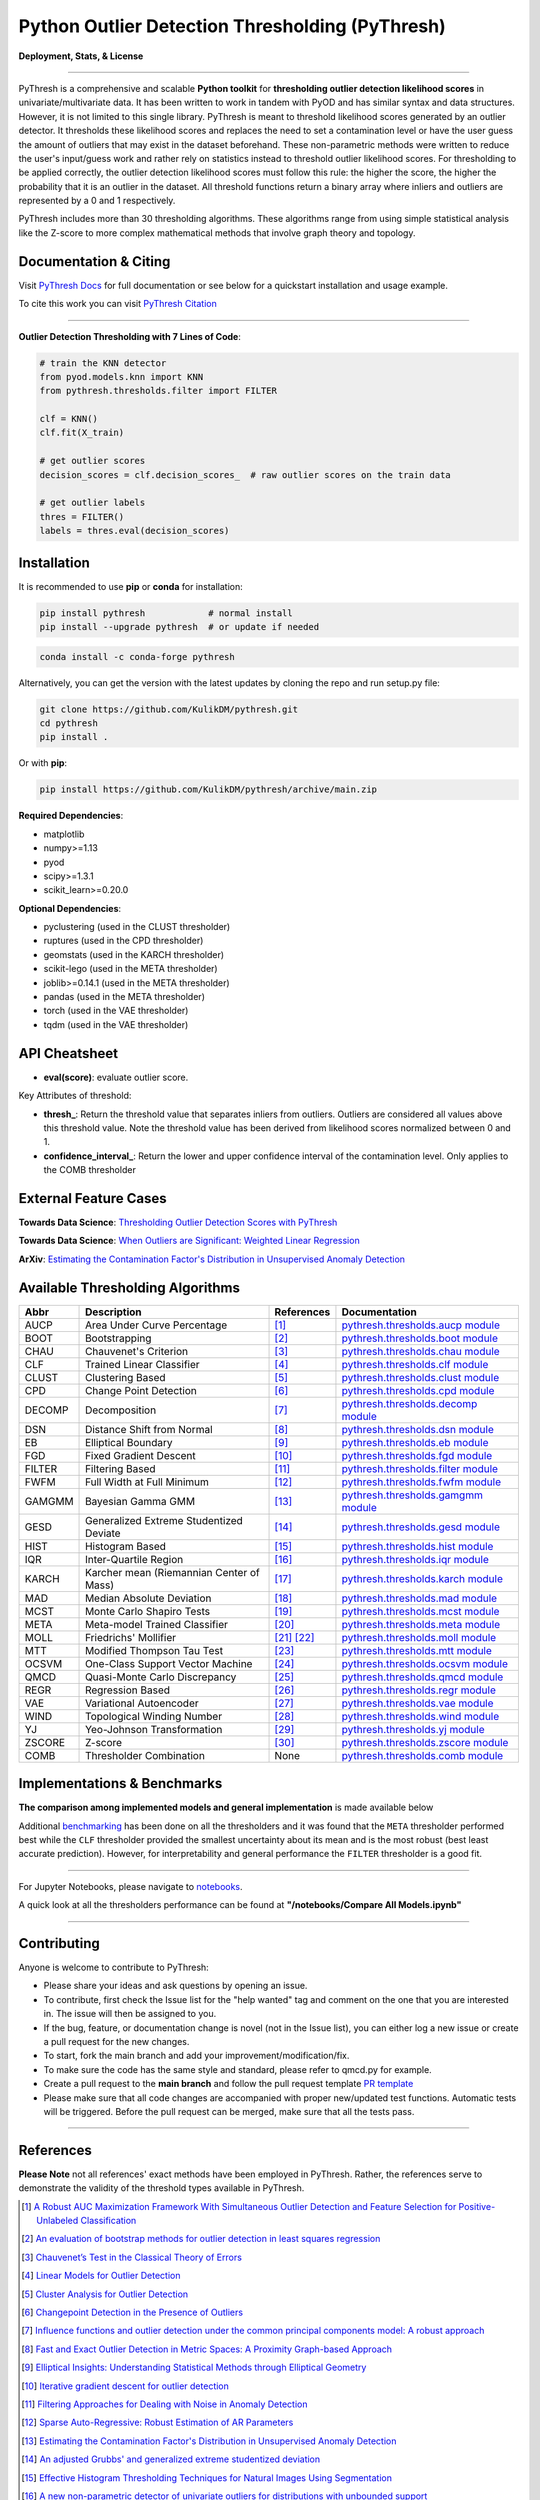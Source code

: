 ##################################################
 Python Outlier Detection Thresholding (PyThresh)
##################################################

**Deployment, Stats, & License**

.. image:: https://img.shields.io/pypi/v/pythresh.svg?color=brightgreen&logo=pypi&logoColor=white
   :target: https://pypi.org/project/pythresh/
   :alt: PyPI version

.. image:: https://img.shields.io/conda/vn/conda-forge/pythresh?color=brightgreen&logo=conda-forge&logoColor=white
   :target: https://anaconda.org/conda-forge/pythresh
   :alt: Anaconda version

.. image:: https://img.shields.io/readthedocs/pythresh.svg?version=latest&logo=read-the-docs&logoColor=white
   :target: http://pythresh.readthedocs.io/?badge=latest
   :alt: Documentation status

.. image:: https://github.com/KulikDM/pythresh/actions/workflows/python-package.yml/badge.svg
   :target: https://github.com/KulikDM/pythresh/actions/workflows/python-package.yml
   :alt: testing

.. image:: https://codecov.io/gh/KulikDM/pythresh/branch/main/graph/badge.svg?token=8ZAPXTLW9Y
   :target: https://codecov.io/gh/KulikDM/pythresh
   :alt: Codecov

.. image:: https://api.codeclimate.com/v1/badges/3e2de42b48701c731ef6/maintainability
   :target: https://codeclimate.com/github/KulikDM/pythresh/maintainability
   :alt: Maintainability

.. image:: https://img.shields.io/github/stars/KulikDM/pythresh.svg?logo=github&logoColor=white
   :target: https://github.com/KulikDM/pythresh/stargazers
   :alt: GitHub stars

.. image:: https://pepy.tech/badge/pythresh?
   :target: https://pepy.tech/project/pythresh
   :alt: Downloads

.. image:: https://img.shields.io/pypi/pyversions/pythresh.svg?logo=python&logoColor=white
   :target: https://pypi.org/project/pythresh/
   :alt: Python versions

.. image:: https://img.shields.io/github/license/KulikDM/pythresh.svg
   :target: https://github.com/KulikDM/pythresh/blob/master/LICENSE
   :alt: License

.. image:: https://zenodo.org/badge/497683169.svg
   :target: https://zenodo.org/badge/latestdoi/497683169
   :alt: Zenodo DOI

----

PyThresh is a comprehensive and scalable **Python toolkit** for
**thresholding outlier detection likelihood scores** in
univariate/multivariate data. It has been written to work in tandem with
PyOD and has similar syntax and data structures. However, it is not
limited to this single library. PyThresh is meant to threshold
likelihood scores generated by an outlier detector. It thresholds these
likelihood scores and replaces the need to set a contamination level or
have the user guess the amount of outliers that may exist in the dataset
beforehand. These non-parametric methods were written to reduce the
user's input/guess work and rather rely on statistics instead to
threshold outlier likelihood scores. For thresholding to be applied
correctly, the outlier detection likelihood scores must follow this
rule: the higher the score, the higher the probability that it is an
outlier in the dataset. All threshold functions return a binary array
where inliers and outliers are represented by a 0 and 1 respectively.

PyThresh includes more than 30 thresholding algorithms. These algorithms
range from using simple statistical analysis like the Z-score to more
complex mathematical methods that involve graph theory and topology.

************************
 Documentation & Citing
************************

Visit `PyThresh Docs
<https://pythresh.readthedocs.io/en/latest/?badge=latest>`_ for full
documentation or see below for a quickstart installation and usage
example.

To cite this work you can visit `PyThresh Citation
<https://zenodo.org/badge/latestdoi/497683169>`_

----

**Outlier Detection Thresholding with 7 Lines of Code**:

.. code:: python

   # train the KNN detector
   from pyod.models.knn import KNN
   from pythresh.thresholds.filter import FILTER

   clf = KNN()
   clf.fit(X_train)

   # get outlier scores
   decision_scores = clf.decision_scores_  # raw outlier scores on the train data

   # get outlier labels
   thres = FILTER()
   labels = thres.eval(decision_scores)

**************
 Installation
**************

It is recommended to use **pip** or **conda** for installation:

.. code:: bash

   pip install pythresh            # normal install
   pip install --upgrade pythresh  # or update if needed

.. code:: bash

   conda install -c conda-forge pythresh

Alternatively, you can get the version with the latest updates by
cloning the repo and run setup.py file:

.. code:: bash

   git clone https://github.com/KulikDM/pythresh.git
   cd pythresh
   pip install .

Or with **pip**:

.. code:: bash

   pip install https://github.com/KulikDM/pythresh/archive/main.zip

**Required Dependencies**:

-  matplotlib
-  numpy>=1.13
-  pyod
-  scipy>=1.3.1
-  scikit_learn>=0.20.0

**Optional Dependencies**:

-  pyclustering (used in the CLUST thresholder)
-  ruptures (used in the CPD thresholder)
-  geomstats (used in the KARCH thresholder)
-  scikit-lego (used in the META thresholder)
-  joblib>=0.14.1 (used in the META thresholder)
-  pandas (used in the META thresholder)
-  torch (used in the VAE thresholder)
-  tqdm (used in the VAE thresholder)

****************
 API Cheatsheet
****************

-  **eval(score)**: evaluate outlier score.

Key Attributes of threshold:

-  **thresh_**: Return the threshold value that separates inliers from
   outliers. Outliers are considered all values above this threshold
   value. Note the threshold value has been derived from likelihood
   scores normalized between 0 and 1.

-  **confidence_interval_**: Return the lower and upper confidence
   interval of the contamination level. Only applies to the COMB
   thresholder

************************
 External Feature Cases
************************

**Towards Data Science**: `Thresholding Outlier Detection Scores with
PyThresh
<https://towardsdatascience.com/thresholding-outlier-detection-scores-with-pythresh-f26299d14fa>`_

**Towards Data Science**: `When Outliers are Significant: Weighted
Linear Regression
<https://towardsdatascience.com/when-outliers-are-significant-weighted-linear-regression-bcdc8389ab10>`_

**ArXiv**: `Estimating the Contamination Factor's Distribution in
Unsupervised Anomaly Detection <https://arxiv.org/abs/2210.10487>`_

***********************************
 Available Thresholding Algorithms
***********************************

+-----------+-------------------------------------------+--------------------+--------------------------------------------------------------------------------------------------------------------------------------------------------+
| Abbr      | Description                               | References         | Documentation                                                                                                                                          |
+===========+===========================================+====================+========================================================================================================================================================+
| AUCP      | Area Under Curve Percentage               | [#aucp1]_          | `pythresh.thresholds.aucp module <https://pythresh.readthedocs.io/en/latest/pythresh.thresholds.html#module-pythresh.thresholds.aucp>`_                |
+-----------+-------------------------------------------+--------------------+--------------------------------------------------------------------------------------------------------------------------------------------------------+
| BOOT      | Bootstrapping                             | [#boot1]_          | `pythresh.thresholds.boot module <https://pythresh.readthedocs.io/en/latest/pythresh.thresholds.html#module-pythresh.thresholds.boot>`_                |
+-----------+-------------------------------------------+--------------------+--------------------------------------------------------------------------------------------------------------------------------------------------------+
| CHAU      | Chauvenet's Criterion                     | [#chau1]_          | `pythresh.thresholds.chau module <https://pythresh.readthedocs.io/en/latest/pythresh.thresholds.html#module-pythresh.thresholds.chau>`_                |
+-----------+-------------------------------------------+--------------------+--------------------------------------------------------------------------------------------------------------------------------------------------------+
| CLF       | Trained Linear Classifier                 | [#clf1]_           | `pythresh.thresholds.clf module <https://pythresh.readthedocs.io/en/latest/pythresh.thresholds.html#module-pythresh.thresholds.clf>`_                  |
+-----------+-------------------------------------------+--------------------+--------------------------------------------------------------------------------------------------------------------------------------------------------+
| CLUST     | Clustering Based                          | [#clust1]_         | `pythresh.thresholds.clust module <https://pythresh.readthedocs.io/en/latest/pythresh.thresholds.html#module-pythresh.thresholds.clust>`_              |
+-----------+-------------------------------------------+--------------------+--------------------------------------------------------------------------------------------------------------------------------------------------------+
| CPD       | Change Point Detection                    | [#cpd1]_           | `pythresh.thresholds.cpd module <https://pythresh.readthedocs.io/en/latest/pythresh.thresholds.html#module-pythresh.thresholds.cpd>`_                  |
+-----------+-------------------------------------------+--------------------+--------------------------------------------------------------------------------------------------------------------------------------------------------+
| DECOMP    | Decomposition                             | [#decomp1]_        | `pythresh.thresholds.decomp module <https://pythresh.readthedocs.io/en/latest/pythresh.thresholds.html#module-pythresh.thresholds.decomp>`_            |
+-----------+-------------------------------------------+--------------------+--------------------------------------------------------------------------------------------------------------------------------------------------------+
| DSN       | Distance Shift from Normal                | [#dsn1]_           | `pythresh.thresholds.dsn module <https://pythresh.readthedocs.io/en/latest/pythresh.thresholds.html#module-pythresh.thresholds.dsn>`_                  |
+-----------+-------------------------------------------+--------------------+--------------------------------------------------------------------------------------------------------------------------------------------------------+
| EB        | Elliptical Boundary                       | [#eb1]_            | `pythresh.thresholds.eb module <https://pythresh.readthedocs.io/en/latest/pythresh.thresholds.html#module-pythresh.thresholds.eb>`_                    |
+-----------+-------------------------------------------+--------------------+--------------------------------------------------------------------------------------------------------------------------------------------------------+
| FGD       | Fixed Gradient Descent                    | [#fgd1]_           | `pythresh.thresholds.fgd module <https://pythresh.readthedocs.io/en/latest/pythresh.thresholds.html#module-pythresh.thresholds.fgd>`_                  |
+-----------+-------------------------------------------+--------------------+--------------------------------------------------------------------------------------------------------------------------------------------------------+
| FILTER    | Filtering Based                           | [#filter1]_        | `pythresh.thresholds.filter module <https://pythresh.readthedocs.io/en/latest/pythresh.thresholds.html#module-pythresh.thresholds.filter>`_            |
+-----------+-------------------------------------------+--------------------+--------------------------------------------------------------------------------------------------------------------------------------------------------+
| FWFM      | Full Width at Full Minimum                | [#fwfm1]_          | `pythresh.thresholds.fwfm module <https://pythresh.readthedocs.io/en/latest/pythresh.thresholds.html#module-pythresh.thresholds.fwfm>`_                |
+-----------+-------------------------------------------+--------------------+--------------------------------------------------------------------------------------------------------------------------------------------------------+
| GAMGMM    | Bayesian Gamma GMM                        | [#gamgmm1]_        | `pythresh.thresholds.gamgmm module <https://pythresh.readthedocs.io/en/latest/pythresh.thresholds.html#module-pythresh.thresholds.gamgmm>`_            |
+-----------+-------------------------------------------+--------------------+--------------------------------------------------------------------------------------------------------------------------------------------------------+
| GESD      | Generalized Extreme Studentized Deviate   | [#gesd1]_          | `pythresh.thresholds.gesd module <https://pythresh.readthedocs.io/en/latest/pythresh.thresholds.html#module-pythresh.thresholds.gesd>`_                |
+-----------+-------------------------------------------+--------------------+--------------------------------------------------------------------------------------------------------------------------------------------------------+
| HIST      | Histogram Based                           | [#hist1]_          | `pythresh.thresholds.hist module <https://pythresh.readthedocs.io/en/latest/pythresh.thresholds.html#module-pythresh.thresholds.hist>`_                |
+-----------+-------------------------------------------+--------------------+--------------------------------------------------------------------------------------------------------------------------------------------------------+
| IQR       | Inter-Quartile Region                     | [#iqr1]_           | `pythresh.thresholds.iqr module <https://pythresh.readthedocs.io/en/latest/pythresh.thresholds.html#module-pythresh.thresholds.iqr>`_                  |
+-----------+-------------------------------------------+--------------------+--------------------------------------------------------------------------------------------------------------------------------------------------------+
| KARCH     | Karcher mean (Riemannian Center of Mass)  | [#karch1]_         | `pythresh.thresholds.karch module <https://pythresh.readthedocs.io/en/latest/pythresh.thresholds.html#module-pythresh.thresholds.karch>`_              |
+-----------+-------------------------------------------+--------------------+--------------------------------------------------------------------------------------------------------------------------------------------------------+
| MAD       | Median Absolute Deviation                 | [#mad1]_           | `pythresh.thresholds.mad module <https://pythresh.readthedocs.io/en/latest/pythresh.thresholds.html#module-pythresh.thresholds.mad>`_                  |
+-----------+-------------------------------------------+--------------------+--------------------------------------------------------------------------------------------------------------------------------------------------------+
| MCST      | Monte Carlo Shapiro Tests                 | [#mcst1]_          | `pythresh.thresholds.mcst module <https://pythresh.readthedocs.io/en/latest/pythresh.thresholds.html#module-pythresh.thresholds.mcst>`_                |
+-----------+-------------------------------------------+--------------------+--------------------------------------------------------------------------------------------------------------------------------------------------------+
| META      | Meta-model Trained Classifier             | [#meta1]_          | `pythresh.thresholds.meta module <https://pythresh.readthedocs.io/en/latest/pythresh.thresholds.html#module-pythresh.thresholds.meta>`_                |
+-----------+-------------------------------------------+--------------------+--------------------------------------------------------------------------------------------------------------------------------------------------------+
| MOLL      | Friedrichs' Mollifier                     | [#moll1]_          | `pythresh.thresholds.moll module <https://pythresh.readthedocs.io/en/latest/pythresh.thresholds.html#module-pythresh.thresholds.moll>`_                |
|           |                                           | [#moll2]_          |                                                                                                                                                        |
+-----------+-------------------------------------------+--------------------+--------------------------------------------------------------------------------------------------------------------------------------------------------+
| MTT       | Modified Thompson Tau Test                | [#mtt1]_           | `pythresh.thresholds.mtt module <https://pythresh.readthedocs.io/en/latest/pythresh.thresholds.html#module-pythresh.thresholds.mtt>`_                  |
+-----------+-------------------------------------------+--------------------+--------------------------------------------------------------------------------------------------------------------------------------------------------+
| OCSVM     | One-Class Support Vector Machine          | [#ocsvm]_          | `pythresh.thresholds.ocsvm module <https://pythresh.readthedocs.io/en/latest/pythresh.thresholds.html#pythresh-thresholds-ocsvm-module>`_              |
+-----------+-------------------------------------------+--------------------+--------------------------------------------------------------------------------------------------------------------------------------------------------+
| QMCD      | Quasi-Monte Carlo Discrepancy             | [#qmcd1]_          | `pythresh.thresholds.qmcd module <https://pythresh.readthedocs.io/en/latest/pythresh.thresholds.html#module-pythresh.thresholds.qmcd>`_                |
+-----------+-------------------------------------------+--------------------+--------------------------------------------------------------------------------------------------------------------------------------------------------+
| REGR      | Regression Based                          | [#regr1]_          | `pythresh.thresholds.regr module <https://pythresh.readthedocs.io/en/latest/pythresh.thresholds.html#module-pythresh.thresholds.regr>`_                |
+-----------+-------------------------------------------+--------------------+--------------------------------------------------------------------------------------------------------------------------------------------------------+
| VAE       | Variational Autoencoder                   | [#vae1]_           | `pythresh.thresholds.vae module <https://pythresh.readthedocs.io/en/latest/pythresh.thresholds.html#module-pythresh.thresholds.vae>`_                  |
+-----------+-------------------------------------------+--------------------+--------------------------------------------------------------------------------------------------------------------------------------------------------+
| WIND      | Topological Winding Number                | [#wind1]_          | `pythresh.thresholds.wind module <https://pythresh.readthedocs.io/en/latest/pythresh.thresholds.html#module-pythresh.thresholds.wind>`_                |
+-----------+-------------------------------------------+--------------------+--------------------------------------------------------------------------------------------------------------------------------------------------------+
| YJ        | Yeo-Johnson Transformation                | [#yj1]_            | `pythresh.thresholds.yj module <https://pythresh.readthedocs.io/en/latest/pythresh.thresholds.html#module-pythresh.thresholds.yj>`_                    |
+-----------+-------------------------------------------+--------------------+--------------------------------------------------------------------------------------------------------------------------------------------------------+
| ZSCORE    | Z-score                                   | [#zscore1]_        | `pythresh.thresholds.zscore module <https://pythresh.readthedocs.io/en/latest/pythresh.thresholds.html#module-pythresh.thresholds.zscore>`_            |
+-----------+-------------------------------------------+--------------------+--------------------------------------------------------------------------------------------------------------------------------------------------------+
| COMB      | Thresholder Combination                   | None               | `pythresh.thresholds.comb module <https://pythresh.readthedocs.io/en/latest/pythresh.thresholds.html#module-pythresh.thresholds.comb>`_                |
+-----------+-------------------------------------------+--------------------+--------------------------------------------------------------------------------------------------------------------------------------------------------+

******************************
 Implementations & Benchmarks
******************************

**The comparison among implemented models and general implementation**
is made available below

Additional `benchmarking
<https://pythresh.readthedocs.io/en/latest/benchmark.html>`_ has been
done on all the thresholders and it was found that the ``META``
thresholder performed best while the ``CLF`` thresholder provided the
smallest uncertainty about its mean and is the most robust (best least
accurate prediction). However, for interpretability and general
performance the ``FILTER`` thresholder is a good fit.

----

For Jupyter Notebooks, please navigate to `notebooks
<https://github.com/KulikDM/pythresh/tree/main/notebooks>`_.

A quick look at all the thresholders performance can be found at
**"/notebooks/Compare All Models.ipynb"**

.. image:: https://raw.githubusercontent.com/KulikDM/pythresh/main/imgs/All.png
   :target: https://raw.githubusercontent.com/KulikDM/pythresh/main/imgs/All.png
   :alt: Comparision_of_All

----

**************
 Contributing
**************

Anyone is welcome to contribute to PyThresh:

-  Please share your ideas and ask questions by opening an issue.

-  To contribute, first check the Issue list for the "help wanted" tag
   and comment on the one that you are interested in. The issue will
   then be assigned to you.

-  If the bug, feature, or documentation change is novel (not in the
   Issue list), you can either log a new issue or create a pull request
   for the new changes.

-  To start, fork the main branch and add your
   improvement/modification/fix.

-  To make sure the code has the same style and standard, please refer
   to qmcd.py for example.

-  Create a pull request to the **main branch** and follow the pull
   request template `PR template
   <https://github.com/KulikDM/pythresh/blob/main/.github/PULL_REQUEST_TEMPLATE.md>`_

-  Please make sure that all code changes are accompanied with proper
   new/updated test functions. Automatic tests will be triggered. Before
   the pull request can be merged, make sure that all the tests pass.

----

************
 References
************

**Please Note** not all references' exact methods have been employed in
PyThresh. Rather, the references serve to demonstrate the validity of
the threshold types available in PyThresh.

.. [#aucp1]

   `A Robust AUC Maximization Framework With Simultaneous Outlier Detection
   and Feature Selection for Positive-Unlabeled Classification
   <https://arxiv.org/abs/1803.06604>`_

.. [#boot1]

   `An evaluation of bootstrap methods for outlier detection in least
   squares regression
   <https://www.researchgate.net/publication/24083638_An_evaluation_of_bootstrap_methods_for_outlier_detection_in_least_squares_regression>`_

.. [#chau1]

   `Chauvenet’s Test in the Classical Theory of Errors
   <https://epubs.siam.org/doi/10.1137/1119078>`_

.. [#clf1]

   `Linear Models for Outlier Detection
   <https://link.springer.com/chapter/10.1007/978-3-319-47578-3_3>`_

.. [#clust1]

   `Cluster Analysis for Outlier Detection
   <https://www.researchgate.net/publication/224990195_Cluster_Analysis_for_Outlier_Detection>`_

.. [#cpd1]

   `Changepoint Detection in the Presence of Outliers
   <https://arxiv.org/abs/1609.07363>`_

.. [#decomp1]

   `Influence functions and outlier detection under the common principal
   components model: A robust approach
   <https://www.researchgate.net/publication/5207186_Influence_functions_and_outlier_detection_under_the_common_principal_components_model_A_robust_approach>`_

.. [#dsn1]

   `Fast and Exact Outlier Detection in Metric Spaces: A Proximity
   Graph-based Approach <https://arxiv.org/abs/2110.08959>`_

.. [#eb1]

   `Elliptical Insights: Understanding Statistical Methods through
   Elliptical Geometry <https://arxiv.org/abs/1302.4881>`_

.. [#fgd1]

   `Iterative gradient descent for outlier detection
   <https://www.worldscientific.com/doi/10.1142/S0219691321500041>`_

.. [#filter1]

   `Filtering Approaches for Dealing with Noise in Anomaly Detection
   <https://ieeexplore.ieee.org/document/9029258/>`_

.. [#fwfm1]

   `Sparse Auto-Regressive: Robust Estimation of AR Parameters
   <https://arxiv.org/abs/1306.3317>`_

.. [#gamgmm1]

   `Estimating the Contamination Factor's Distribution in Unsupervised Anomaly
   Detection <https://arxiv.org/abs/2210.10487>`_

.. [#gesd1]

   `An adjusted Grubbs' and generalized extreme studentized deviation
   <https://www.degruyter.com/document/doi/10.1515/dema-2021-0041/html?lang=en>`_

.. [#hist1]

   `Effective Histogram Thresholding Techniques for Natural Images Using
   Segmentation
   <http://www.joig.net/uploadfile/2015/0116/20150116042320548.pdf>`_

.. [#iqr1]

   `A new non-parametric detector of univariate outliers for distributions
   with unbounded support <https://arxiv.org/abs/1509.02473>`_

.. [#karch1]

   `Riemannian center of mass and mollifier smoothing
   <https://www.jstor.org/stable/41059320>`_

.. [#mad1]

   `Periodicity Detection of Outlier Sequences Using Constraint Based
   Pattern Tree with MAD <https://arxiv.org/abs/1507.01685>`_

.. [#mcst1]

   `Testing normality in the presence of outliers
   <https://www.researchgate.net/publication/24065017_Testing_normality_in_the_presence_of_outliers>`_

.. [#meta1]

   `Automating Outlier Detection via Meta-Learning
   <https://arxiv.org/abs/2009.10606>`_

.. [#moll1]

   `Riemannian center of mass and mollifier smoothing
   <https://www.jstor.org/stable/41059320>`_

.. [#moll2]

   `Using the mollifier method to characterize datasets and models: The
   case of the Universal Soil Loss Equation
   <https://www.researchgate.net/publication/286670128_Using_the_mollifier_method_to_characterize_datasets_and_models_The_case_of_the_Universal_Soil_Loss_Equation>`_

.. [#mtt1]

   `Towards a More Reliable Interpretation of Machine Learning Outputs for
   Safety-Critical Systems using Feature Importance Fusion
   <https://arxiv.org/abs/2009.05501>`_

.. [#ocsvm]

   `Rule extraction in unsupervised anomaly detection for model
   explainability: Application to OneClass SVM
   <https://arxiv.org/abs/1911.09315>`_

.. [#qmcd1]

   `Deterministic and quasi-random sampling of optimized Gaussian mixture
   distributions for vibronic Monte Carlo
   <https://arxiv.org/abs/1912.11594>`_

.. [#regr1]

   `Linear Models for Outlier Detection
   <https://link.springer.com/chapter/10.1007/978-3-319-47578-3_3>`_

.. [#vae1]

   `Likelihood Regret: An Out-of-Distribution Detection Score For
   Variational Auto-encoder <https://arxiv.org/abs/2003.02977>`_

.. [#wind1]

   `Robust Inside-Outside Segmentation Using Generalized Winding Numbers
   <https://www.researchgate.net/publication/262165781_Robust_Inside-Outside_Segmentation_Using_Generalized_Winding_Numbers>`_

.. [#yj1]

   `Transforming variables to central normality
   <https://arxiv.org/abs/2005.07946>`_

.. [#zscore1]

   `Multiple outlier detection tests for parametric models
   <https://arxiv.org/abs/1910.10426>`_

